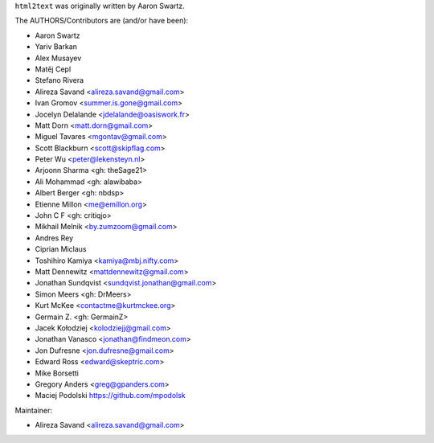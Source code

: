 ``html2text`` was originally written by Aaron Swartz.

The AUTHORS/Contributors are (and/or have been):

* Aaron Swartz
* Yariv Barkan
* Alex Musayev
* Matěj Cepl
* Stefano Rivera
* Alireza Savand <alireza.savand@gmail.com>
* Ivan Gromov <summer.is.gone@gmail.com>
* Jocelyn Delalande <jdelalande@oasiswork.fr>
* Matt Dorn <matt.dorn@gmail.com>
* Miguel Tavares <mgontav@gmail.com>
* Scott Blackburn <scott@skipflag.com>
* Peter Wu <peter@lekensteyn.nl>
* Arjoonn Sharma <gh: theSage21>
* Ali Mohammad <gh: alawibaba>
* Albert Berger <gh: nbdsp>
* Etienne Millon <me@emillon.org>
* John C F <gh: critiqjo>
* Mikhail Melnik <by.zumzoom@gmail.com>
* Andres Rey
* Ciprian Miclaus
* Toshihiro Kamiya <kamiya@mbj.nifty.com>
* Matt Dennewitz <mattdennewitz@gmail.com>
* Jonathan Sundqvist <sundqvist.jonathan@gmail.com>
* Simon Meers <gh: DrMeers>
* Kurt McKee <contactme@kurtmckee.org>
* Germain Z. <gh: GermainZ>
* Jacek Kołodziej <kolodziejj@gmail.com>
* Jonathan Vanasco <jonathan@findmeon.com>
* Jon Dufresne <jon.dufresne@gmail.com>
* Edward Ross <edward@skeptric.com>
* Mike Borsetti
* Gregory Anders <greg@gpanders.com>
* Maciej Podolski https://github.com/mpodolsk

Maintainer:

* Alireza Savand <alireza.savand@gmail.com>
